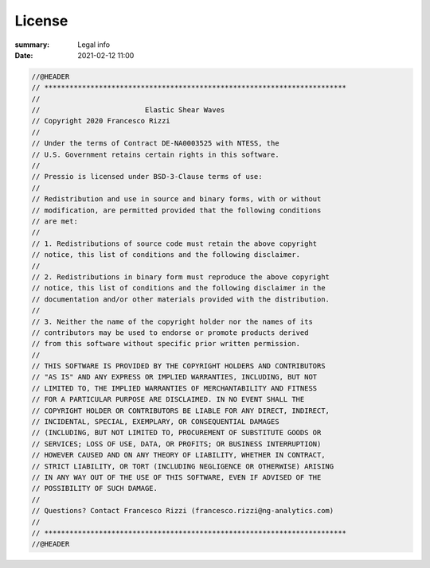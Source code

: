License
#################

:summary: Legal info
:date: 2021-02-12 11:00

.. code:: c++

  //@HEADER
  // ************************************************************************
  //
  //                         Elastic Shear Waves
  // Copyright 2020 Francesco Rizzi
  //
  // Under the terms of Contract DE-NA0003525 with NTESS, the
  // U.S. Government retains certain rights in this software.
  //
  // Pressio is licensed under BSD-3-Clause terms of use:
  //
  // Redistribution and use in source and binary forms, with or without
  // modification, are permitted provided that the following conditions
  // are met:
  //
  // 1. Redistributions of source code must retain the above copyright
  // notice, this list of conditions and the following disclaimer.
  //
  // 2. Redistributions in binary form must reproduce the above copyright
  // notice, this list of conditions and the following disclaimer in the
  // documentation and/or other materials provided with the distribution.
  //
  // 3. Neither the name of the copyright holder nor the names of its
  // contributors may be used to endorse or promote products derived
  // from this software without specific prior written permission.
  //
  // THIS SOFTWARE IS PROVIDED BY THE COPYRIGHT HOLDERS AND CONTRIBUTORS
  // "AS IS" AND ANY EXPRESS OR IMPLIED WARRANTIES, INCLUDING, BUT NOT
  // LIMITED TO, THE IMPLIED WARRANTIES OF MERCHANTABILITY AND FITNESS
  // FOR A PARTICULAR PURPOSE ARE DISCLAIMED. IN NO EVENT SHALL THE
  // COPYRIGHT HOLDER OR CONTRIBUTORS BE LIABLE FOR ANY DIRECT, INDIRECT,
  // INCIDENTAL, SPECIAL, EXEMPLARY, OR CONSEQUENTIAL DAMAGES
  // (INCLUDING, BUT NOT LIMITED TO, PROCUREMENT OF SUBSTITUTE GOODS OR
  // SERVICES; LOSS OF USE, DATA, OR PROFITS; OR BUSINESS INTERRUPTION)
  // HOWEVER CAUSED AND ON ANY THEORY OF LIABILITY, WHETHER IN CONTRACT,
  // STRICT LIABILITY, OR TORT (INCLUDING NEGLIGENCE OR OTHERWISE) ARISING
  // IN ANY WAY OUT OF THE USE OF THIS SOFTWARE, EVEN IF ADVISED OF THE
  // POSSIBILITY OF SUCH DAMAGE.
  //
  // Questions? Contact Francesco Rizzi (francesco.rizzi@ng-analytics.com)
  //
  // ************************************************************************
  //@HEADER
